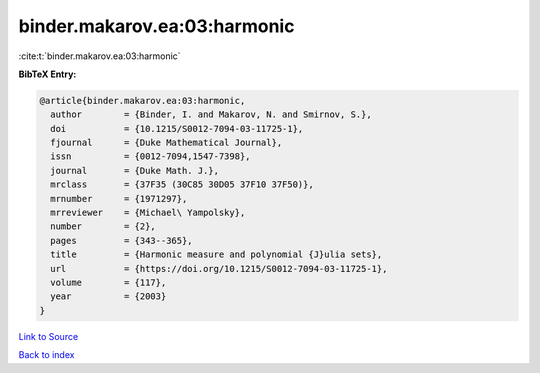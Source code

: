 binder.makarov.ea:03:harmonic
=============================

:cite:t:`binder.makarov.ea:03:harmonic`

**BibTeX Entry:**

.. code-block:: bibtex

   @article{binder.makarov.ea:03:harmonic,
     author        = {Binder, I. and Makarov, N. and Smirnov, S.},
     doi           = {10.1215/S0012-7094-03-11725-1},
     fjournal      = {Duke Mathematical Journal},
     issn          = {0012-7094,1547-7398},
     journal       = {Duke Math. J.},
     mrclass       = {37F35 (30C85 30D05 37F10 37F50)},
     mrnumber      = {1971297},
     mrreviewer    = {Michael\ Yampolsky},
     number        = {2},
     pages         = {343--365},
     title         = {Harmonic measure and polynomial {J}ulia sets},
     url           = {https://doi.org/10.1215/S0012-7094-03-11725-1},
     volume        = {117},
     year          = {2003}
   }

`Link to Source <https://doi.org/10.1215/S0012-7094-03-11725-1},>`_


`Back to index <../By-Cite-Keys.html>`_
